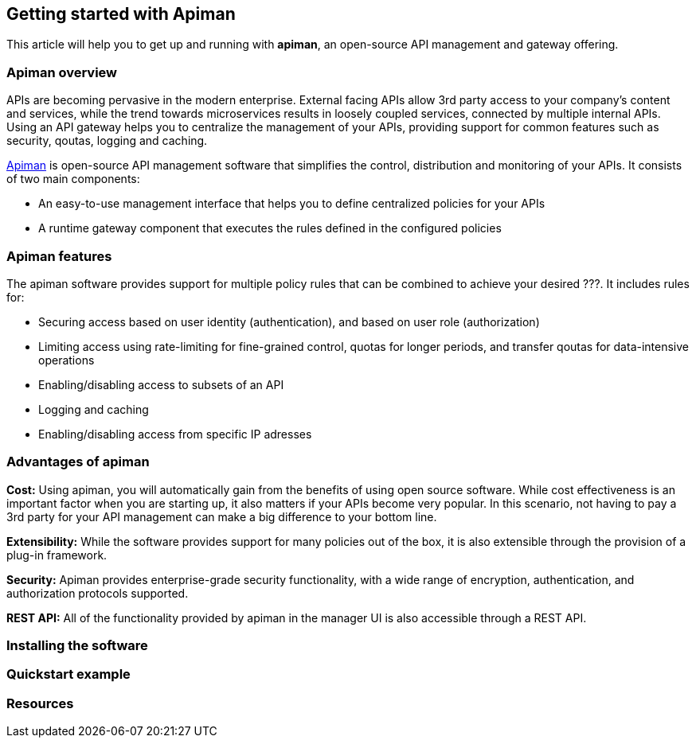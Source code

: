 == Getting started with Apiman

This article will help you to get up and running with *apiman*, an open-source API management and gateway offering.

=== Apiman overview

APIs are becoming pervasive in the modern enterprise. External facing APIs allow 3rd party access to your company's content and services, while the trend towards microservices 
results in loosely coupled services, connected by multiple internal APIs. Using an API gateway helps you to centralize the management of your APIs, providing support for common features such as security, qoutas, logging and caching.

http://www.apiman.io[Apiman] is open-source API management software that simplifies the control, distribution and monitoring of your APIs. It consists of two main components:

* An easy-to-use management interface that helps you to define centralized policies for your APIs  
* A runtime gateway component that executes the rules defined in the configured policies 

=== Apiman features

The apiman software provides support for multiple policy rules that can be combined to achieve your desired ???. It includes rules for:

* Securing access based on user identity (authentication), and based on user role (authorization)
* Limiting access using rate-limiting for fine-grained control, quotas for longer periods, and transfer qoutas for data-intensive operations
* Enabling/disabling access to subsets of an API
* Logging and caching 
* Enabling/disabling access from specific IP adresses


=== Advantages of apiman

*Cost:* Using apiman, you will automatically gain from the benefits of using open source software. While cost effectiveness is an important factor when you are starting up,
it also matters if your APIs become very popular. In this scenario, not having to pay a 3rd party for your API management can make a big difference to your bottom line.

*Extensibility:* While the software provides support for many policies out of the box, it is also extensible through the provision of a plug-in framework.

*Security:* Apiman provides enterprise-grade security functionality, with a wide range of encryption, authentication, and authorization protocols supported.

*REST API:* All of the functionality provided by apiman in the manager UI is also accessible through a REST API. 
 


=== Installing the software


=== Quickstart example


=== Resources








